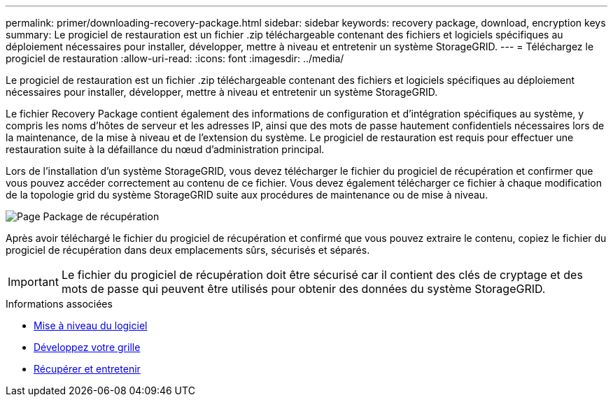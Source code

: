 ---
permalink: primer/downloading-recovery-package.html 
sidebar: sidebar 
keywords: recovery package, download, encryption keys 
summary: Le progiciel de restauration est un fichier .zip téléchargeable contenant des fichiers et logiciels spécifiques au déploiement nécessaires pour installer, développer, mettre à niveau et entretenir un système StorageGRID. 
---
= Téléchargez le progiciel de restauration
:allow-uri-read: 
:icons: font
:imagesdir: ../media/


[role="lead"]
Le progiciel de restauration est un fichier .zip téléchargeable contenant des fichiers et logiciels spécifiques au déploiement nécessaires pour installer, développer, mettre à niveau et entretenir un système StorageGRID.

Le fichier Recovery Package contient également des informations de configuration et d'intégration spécifiques au système, y compris les noms d'hôtes de serveur et les adresses IP, ainsi que des mots de passe hautement confidentiels nécessaires lors de la maintenance, de la mise à niveau et de l'extension du système. Le progiciel de restauration est requis pour effectuer une restauration suite à la défaillance du nœud d'administration principal.

Lors de l'installation d'un système StorageGRID, vous devez télécharger le fichier du progiciel de récupération et confirmer que vous pouvez accéder correctement au contenu de ce fichier. Vous devez également télécharger ce fichier à chaque modification de la topologie grid du système StorageGRID suite aux procédures de maintenance ou de mise à niveau.

image::../media/recovery_package.png[Page Package de récupération]

Après avoir téléchargé le fichier du progiciel de récupération et confirmé que vous pouvez extraire le contenu, copiez le fichier du progiciel de récupération dans deux emplacements sûrs, sécurisés et séparés.


IMPORTANT: Le fichier du progiciel de récupération doit être sécurisé car il contient des clés de cryptage et des mots de passe qui peuvent être utilisés pour obtenir des données du système StorageGRID.

.Informations associées
* xref:../upgrade/index.adoc[Mise à niveau du logiciel]
* xref:../expand/index.adoc[Développez votre grille]
* xref:../maintain/index.adoc[Récupérer et entretenir]

